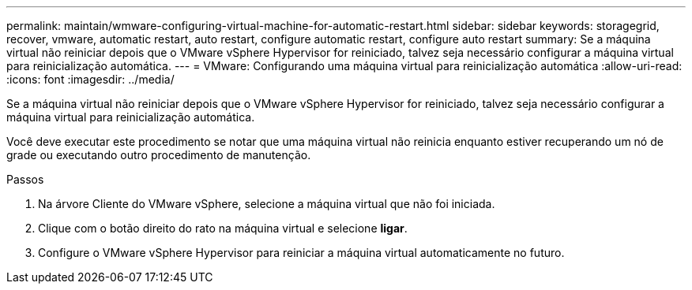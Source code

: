 ---
permalink: maintain/wmware-configuring-virtual-machine-for-automatic-restart.html 
sidebar: sidebar 
keywords: storagegrid, recover, vmware, automatic restart, auto restart, configure automatic restart, configure auto restart 
summary: Se a máquina virtual não reiniciar depois que o VMware vSphere Hypervisor for reiniciado, talvez seja necessário configurar a máquina virtual para reinicialização automática. 
---
= VMware: Configurando uma máquina virtual para reinicialização automática
:allow-uri-read: 
:icons: font
:imagesdir: ../media/


[role="lead"]
Se a máquina virtual não reiniciar depois que o VMware vSphere Hypervisor for reiniciado, talvez seja necessário configurar a máquina virtual para reinicialização automática.

Você deve executar este procedimento se notar que uma máquina virtual não reinicia enquanto estiver recuperando um nó de grade ou executando outro procedimento de manutenção.

.Passos
. Na árvore Cliente do VMware vSphere, selecione a máquina virtual que não foi iniciada.
. Clique com o botão direito do rato na máquina virtual e selecione *ligar*.
. Configure o VMware vSphere Hypervisor para reiniciar a máquina virtual automaticamente no futuro.

